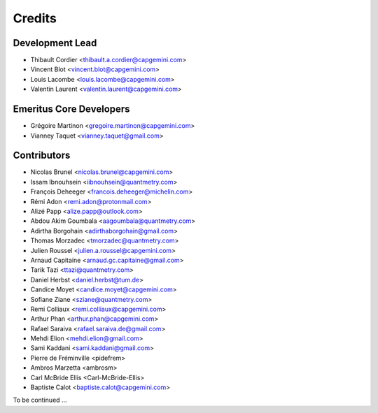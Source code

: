 =======
Credits
=======

Development Lead
----------------

* Thibault Cordier <thibault.a.cordier@capgemini.com>
* Vincent Blot <vincent.blot@capgemini.com>
* Louis Lacombe <louis.lacombe@capgemini.com>
* Valentin Laurent <valentin.laurent@capgemini.com>

Emeritus Core Developers
------------------------

* Grégoire Martinon <gregoire.martinon@capgemini.com>
* Vianney Taquet <vianney.taquet@gmail.com>

Contributors
------------

* Nicolas Brunel <nicolas.brunel@capgemini.com>
* Issam Ibnouhsein <iibnouhsein@quantmetry.com>
* François Deheeger <francois.deheeger@michelin.com>
* Rémi Adon <remi.adon@protonmail.com>
* Alizé Papp <alize.papp@outlook.com>
* Abdou Akim Goumbala <aagoumbala@quantmetry.com>
* Adirtha Borgohain <adirthaborgohain@gmail.com>
* Thomas Morzadec <tmorzadec@quantmetry.com>
* Julien Roussel <julien.a.roussel@capgemini.com>
* Arnaud Capitaine <arnaud.gc.capitaine@gmail.com>
* Tarik Tazi <ttazi@quantmetry.com>
* Daniel Herbst <daniel.herbst@tum.de>
* Candice Moyet <candice.moyet@capgemini.com>
* Sofiane Ziane <sziane@quantmetry.com>
* Remi Colliaux <remi.colliaux@capgemini.com>
* Arthur Phan <arthur.phan@capgemini.com>
* Rafael Saraiva <rafael.saraiva.de@gmail.com>
* Mehdi Elion <mehdi.elion@gmail.com>
* Sami Kaddani <sami.kaddani@gmail.com>
* Pierre de Fréminville <pidefrem>
* Ambros Marzetta <ambrosm>
* Carl McBride Ellis <Carl-McBride-Ellis>
* Baptiste Calot <baptiste.calot@capgemini.com>
To be continued ...
